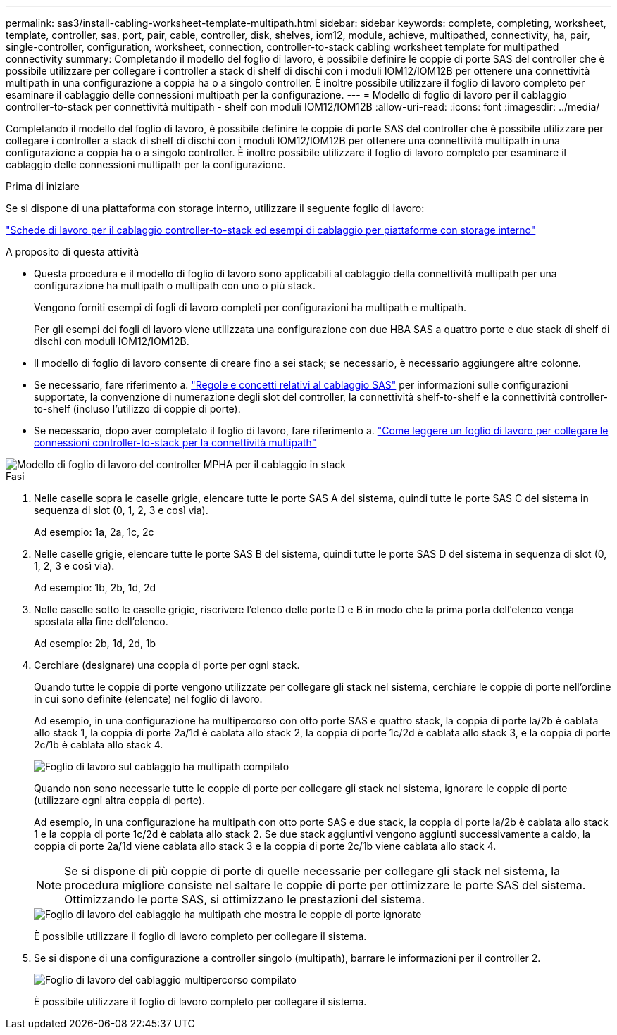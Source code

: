 ---
permalink: sas3/install-cabling-worksheet-template-multipath.html 
sidebar: sidebar 
keywords: complete, completing, worksheet, template, controller, sas, port, pair, cable, controller, disk, shelves, iom12, module, achieve, multipathed, connectivity, ha, pair, single-controller, configuration, worksheet, connection, controller-to-stack cabling worksheet template for multipathed connectivity 
summary: Completando il modello del foglio di lavoro, è possibile definire le coppie di porte SAS del controller che è possibile utilizzare per collegare i controller a stack di shelf di dischi con i moduli IOM12/IOM12B per ottenere una connettività multipath in una configurazione a coppia ha o a singolo controller. È inoltre possibile utilizzare il foglio di lavoro completo per esaminare il cablaggio delle connessioni multipath per la configurazione. 
---
= Modello di foglio di lavoro per il cablaggio controller-to-stack per connettività multipath - shelf con moduli IOM12/IOM12B
:allow-uri-read: 
:icons: font
:imagesdir: ../media/


[role="lead"]
Completando il modello del foglio di lavoro, è possibile definire le coppie di porte SAS del controller che è possibile utilizzare per collegare i controller a stack di shelf di dischi con i moduli IOM12/IOM12B per ottenere una connettività multipath in una configurazione a coppia ha o a singolo controller. È inoltre possibile utilizzare il foglio di lavoro completo per esaminare il cablaggio delle connessioni multipath per la configurazione.

.Prima di iniziare
Se si dispone di una piattaforma con storage interno, utilizzare il seguente foglio di lavoro:

link:install-cabling-worksheets-examples-fas2600.html["Schede di lavoro per il cablaggio controller-to-stack ed esempi di cablaggio per piattaforme con storage interno"]

.A proposito di questa attività
* Questa procedura e il modello di foglio di lavoro sono applicabili al cablaggio della connettività multipath per una configurazione ha multipath o multipath con uno o più stack.
+
Vengono forniti esempi di fogli di lavoro completi per configurazioni ha multipath e multipath.

+
Per gli esempi dei fogli di lavoro viene utilizzata una configurazione con due HBA SAS a quattro porte e due stack di shelf di dischi con moduli IOM12/IOM12B.

* Il modello di foglio di lavoro consente di creare fino a sei stack; se necessario, è necessario aggiungere altre colonne.
* Se necessario, fare riferimento a. link:install-cabling-rules.html["Regole e concetti relativi al cablaggio SAS"] per informazioni sulle configurazioni supportate, la convenzione di numerazione degli slot del controller, la connettività shelf-to-shelf e la connettività controller-to-shelf (incluso l'utilizzo di coppie di porte).
* Se necessario, dopo aver completato il foglio di lavoro, fare riferimento a. link:install-cabling-worksheets-how-to-read-multipath.html["Come leggere un foglio di lavoro per collegare le connessioni controller-to-stack per la connettività multipath"]


image::../media/drw_worksheet_mpha_template.gif[Modello di foglio di lavoro del controller MPHA per il cablaggio in stack]

.Fasi
. Nelle caselle sopra le caselle grigie, elencare tutte le porte SAS A del sistema, quindi tutte le porte SAS C del sistema in sequenza di slot (0, 1, 2, 3 e così via).
+
Ad esempio: 1a, 2a, 1c, 2c

. Nelle caselle grigie, elencare tutte le porte SAS B del sistema, quindi tutte le porte SAS D del sistema in sequenza di slot (0, 1, 2, 3 e così via).
+
Ad esempio: 1b, 2b, 1d, 2d

. Nelle caselle sotto le caselle grigie, riscrivere l'elenco delle porte D e B in modo che la prima porta dell'elenco venga spostata alla fine dell'elenco.
+
Ad esempio: 2b, 1d, 2d, 1b

. Cerchiare (designare) una coppia di porte per ogni stack.
+
Quando tutte le coppie di porte vengono utilizzate per collegare gli stack nel sistema, cerchiare le coppie di porte nell'ordine in cui sono definite (elencate) nel foglio di lavoro.

+
Ad esempio, in una configurazione ha multipercorso con otto porte SAS e quattro stack, la coppia di porte la/2b è cablata allo stack 1, la coppia di porte 2a/1d è cablata allo stack 2, la coppia di porte 1c/2d è cablata allo stack 3, e la coppia di porte 2c/1b è cablata allo stack 4.

+
image::../media/drw_worksheet_mpha_slots_1_and_2_two_4porthbas_two_stacks.gif[Foglio di lavoro sul cablaggio ha multipath compilato]

+
Quando non sono necessarie tutte le coppie di porte per collegare gli stack nel sistema, ignorare le coppie di porte (utilizzare ogni altra coppia di porte).

+
Ad esempio, in una configurazione ha multipath con otto porte SAS e due stack, la coppia di porte la/2b è cablata allo stack 1 e la coppia di porte 1c/2d è cablata allo stack 2. Se due stack aggiuntivi vengono aggiunti successivamente a caldo, la coppia di porte 2a/1d viene cablata allo stack 3 e la coppia di porte 2c/1b viene cablata allo stack 4.

+

NOTE: Se si dispone di più coppie di porte di quelle necessarie per collegare gli stack nel sistema, la procedura migliore consiste nel saltare le coppie di porte per ottimizzare le porte SAS del sistema. Ottimizzando le porte SAS, si ottimizzano le prestazioni del sistema.

+
image::../media/drw_worksheet_mpha_skipped_template.gif[Foglio di lavoro del cablaggio ha multipath che mostra le coppie di porte ignorate]

+
È possibile utilizzare il foglio di lavoro completo per collegare il sistema.

. Se si dispone di una configurazione a controller singolo (multipath), barrare le informazioni per il controller 2.
+
image::../media/drw_worksheet_mp_template.gif[Foglio di lavoro del cablaggio multipercorso compilato]

+
È possibile utilizzare il foglio di lavoro completo per collegare il sistema.


